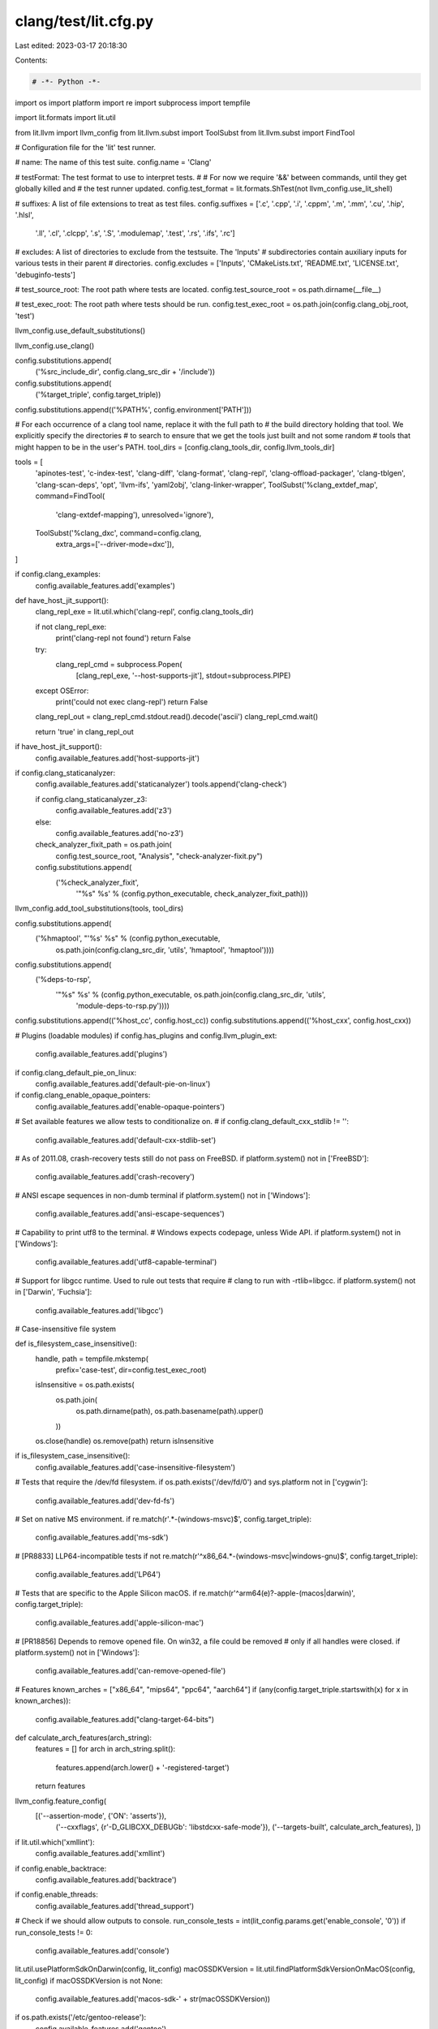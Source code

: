 clang/test/lit.cfg.py
=====================

Last edited: 2023-03-17 20:18:30

Contents:

.. code-block:: py

    # -*- Python -*-

import os
import platform
import re
import subprocess
import tempfile

import lit.formats
import lit.util

from lit.llvm import llvm_config
from lit.llvm.subst import ToolSubst
from lit.llvm.subst import FindTool

# Configuration file for the 'lit' test runner.

# name: The name of this test suite.
config.name = 'Clang'

# testFormat: The test format to use to interpret tests.
#
# For now we require '&&' between commands, until they get globally killed and
# the test runner updated.
config.test_format = lit.formats.ShTest(not llvm_config.use_lit_shell)

# suffixes: A list of file extensions to treat as test files.
config.suffixes = ['.c', '.cpp', '.i', '.cppm', '.m', '.mm', '.cu', '.hip', '.hlsl',
                   '.ll', '.cl', '.clcpp', '.s', '.S', '.modulemap', '.test', '.rs', '.ifs', '.rc']

# excludes: A list of directories to exclude from the testsuite. The 'Inputs'
# subdirectories contain auxiliary inputs for various tests in their parent
# directories.
config.excludes = ['Inputs', 'CMakeLists.txt', 'README.txt', 'LICENSE.txt', 'debuginfo-tests']

# test_source_root: The root path where tests are located.
config.test_source_root = os.path.dirname(__file__)

# test_exec_root: The root path where tests should be run.
config.test_exec_root = os.path.join(config.clang_obj_root, 'test')

llvm_config.use_default_substitutions()

llvm_config.use_clang()

config.substitutions.append(
    ('%src_include_dir', config.clang_src_dir + '/include'))

config.substitutions.append(
    ('%target_triple', config.target_triple))

config.substitutions.append(('%PATH%', config.environment['PATH']))


# For each occurrence of a clang tool name, replace it with the full path to
# the build directory holding that tool.  We explicitly specify the directories
# to search to ensure that we get the tools just built and not some random
# tools that might happen to be in the user's PATH.
tool_dirs = [config.clang_tools_dir, config.llvm_tools_dir]

tools = [
    'apinotes-test', 'c-index-test', 'clang-diff', 'clang-format', 'clang-repl', 'clang-offload-packager',
    'clang-tblgen', 'clang-scan-deps', 'opt', 'llvm-ifs', 'yaml2obj', 'clang-linker-wrapper',
    ToolSubst('%clang_extdef_map', command=FindTool(
        'clang-extdef-mapping'), unresolved='ignore'),
    ToolSubst('%clang_dxc', command=config.clang,
        extra_args=['--driver-mode=dxc']),
]

if config.clang_examples:
    config.available_features.add('examples')

def have_host_jit_support():
    clang_repl_exe = lit.util.which('clang-repl', config.clang_tools_dir)

    if not clang_repl_exe:
        print('clang-repl not found')
        return False

    try:
        clang_repl_cmd = subprocess.Popen(
            [clang_repl_exe, '--host-supports-jit'], stdout=subprocess.PIPE)
    except OSError:
        print('could not exec clang-repl')
        return False

    clang_repl_out = clang_repl_cmd.stdout.read().decode('ascii')
    clang_repl_cmd.wait()

    return 'true' in clang_repl_out

if have_host_jit_support():
    config.available_features.add('host-supports-jit')

if config.clang_staticanalyzer:
    config.available_features.add('staticanalyzer')
    tools.append('clang-check')

    if config.clang_staticanalyzer_z3:
        config.available_features.add('z3')
    else:
        config.available_features.add('no-z3')

    check_analyzer_fixit_path = os.path.join(
        config.test_source_root, "Analysis", "check-analyzer-fixit.py")
    config.substitutions.append(
        ('%check_analyzer_fixit',
         '"%s" %s' % (config.python_executable, check_analyzer_fixit_path)))

llvm_config.add_tool_substitutions(tools, tool_dirs)

config.substitutions.append(
    ('%hmaptool', "'%s' %s" % (config.python_executable,
                             os.path.join(config.clang_src_dir, 'utils', 'hmaptool', 'hmaptool'))))

config.substitutions.append(
    ('%deps-to-rsp',
     '"%s" %s' % (config.python_executable, os.path.join(config.clang_src_dir, 'utils',
                                                         'module-deps-to-rsp.py'))))

config.substitutions.append(('%host_cc', config.host_cc))
config.substitutions.append(('%host_cxx', config.host_cxx))


# Plugins (loadable modules)
if config.has_plugins and config.llvm_plugin_ext:
    config.available_features.add('plugins')

if config.clang_default_pie_on_linux:
    config.available_features.add('default-pie-on-linux')

if config.clang_enable_opaque_pointers:
    config.available_features.add('enable-opaque-pointers')

# Set available features we allow tests to conditionalize on.
#
if config.clang_default_cxx_stdlib != '':
    config.available_features.add('default-cxx-stdlib-set')

# As of 2011.08, crash-recovery tests still do not pass on FreeBSD.
if platform.system() not in ['FreeBSD']:
    config.available_features.add('crash-recovery')

# ANSI escape sequences in non-dumb terminal
if platform.system() not in ['Windows']:
    config.available_features.add('ansi-escape-sequences')

# Capability to print utf8 to the terminal.
# Windows expects codepage, unless Wide API.
if platform.system() not in ['Windows']:
    config.available_features.add('utf8-capable-terminal')

# Support for libgcc runtime. Used to rule out tests that require
# clang to run with -rtlib=libgcc.
if platform.system() not in ['Darwin', 'Fuchsia']:
    config.available_features.add('libgcc')

# Case-insensitive file system


def is_filesystem_case_insensitive():
    handle, path = tempfile.mkstemp(
        prefix='case-test', dir=config.test_exec_root)
    isInsensitive = os.path.exists(
        os.path.join(
            os.path.dirname(path),
            os.path.basename(path).upper()
        ))
    os.close(handle)
    os.remove(path)
    return isInsensitive


if is_filesystem_case_insensitive():
    config.available_features.add('case-insensitive-filesystem')

# Tests that require the /dev/fd filesystem.
if os.path.exists('/dev/fd/0') and sys.platform not in ['cygwin']:
    config.available_features.add('dev-fd-fs')

# Set on native MS environment.
if re.match(r'.*-(windows-msvc)$', config.target_triple):
    config.available_features.add('ms-sdk')

# [PR8833] LLP64-incompatible tests
if not re.match(r'^x86_64.*-(windows-msvc|windows-gnu)$', config.target_triple):
    config.available_features.add('LP64')

# Tests that are specific to the Apple Silicon macOS.
if re.match(r'^arm64(e)?-apple-(macos|darwin)', config.target_triple):
    config.available_features.add('apple-silicon-mac')

# [PR18856] Depends to remove opened file. On win32, a file could be removed
# only if all handles were closed.
if platform.system() not in ['Windows']:
    config.available_features.add('can-remove-opened-file')

# Features
known_arches = ["x86_64", "mips64", "ppc64", "aarch64"]
if (any(config.target_triple.startswith(x) for x in known_arches)):
  config.available_features.add("clang-target-64-bits")



def calculate_arch_features(arch_string):
    features = []
    for arch in arch_string.split():
        features.append(arch.lower() + '-registered-target')
    return features


llvm_config.feature_config(
    [('--assertion-mode', {'ON': 'asserts'}),
     ('--cxxflags', {r'-D_GLIBCXX_DEBUG\b': 'libstdcxx-safe-mode'}),
     ('--targets-built', calculate_arch_features),
     ])

if lit.util.which('xmllint'):
    config.available_features.add('xmllint')

if config.enable_backtrace:
    config.available_features.add('backtrace')

if config.enable_threads:
    config.available_features.add('thread_support')

# Check if we should allow outputs to console.
run_console_tests = int(lit_config.params.get('enable_console', '0'))
if run_console_tests != 0:
    config.available_features.add('console')

lit.util.usePlatformSdkOnDarwin(config, lit_config)
macOSSDKVersion = lit.util.findPlatformSdkVersionOnMacOS(config, lit_config)
if macOSSDKVersion is not None:
    config.available_features.add('macos-sdk-' + str(macOSSDKVersion))

if os.path.exists('/etc/gentoo-release'):
    config.available_features.add('gentoo')

if config.enable_shared:
    config.available_features.add("enable_shared")

# Add a vendor-specific feature.
if config.clang_vendor_uti:
    config.available_features.add('clang-vendor=' + config.clang_vendor_uti)

def exclude_unsupported_files_for_aix(dirname):
    for filename in os.listdir(dirname):
        source_path = os.path.join( dirname, filename)
        if os.path.isdir(source_path):
            continue
        f = open(source_path, 'r', encoding='ISO-8859-1')
        try:
           data = f.read()
           # 64-bit object files are not supported on AIX, so exclude the tests.
           if (any(option in data for option in ('-emit-obj', '-fmodule-format=obj', '-fintegrated-as')) and
              '64' in config.target_triple):
               config.excludes += [ filename ]
        finally:
           f.close()

if 'aix' in config.target_triple:
    for directory in ('/CodeGenCXX', '/Misc', '/Modules', '/PCH', '/Driver',
                      '/ASTMerge/anonymous-fields', '/ASTMerge/injected-class-name-decl'):
        exclude_unsupported_files_for_aix(config.test_source_root + directory)

# Some tests perform deep recursion, which requires a larger pthread stack size
# than the relatively low default of 192 KiB for 64-bit processes on AIX. The
# `AIXTHREAD_STK` environment variable provides a non-intrusive way to request
# a larger pthread stack size for the tests. Various applications and runtime
# libraries on AIX use a default pthread stack size of 4 MiB, so we will use
# that as a default value here.
if 'AIXTHREAD_STK' in os.environ:
    config.environment['AIXTHREAD_STK'] = os.environ['AIXTHREAD_STK']
elif platform.system() == 'AIX':
    config.environment['AIXTHREAD_STK'] = '4194304'


